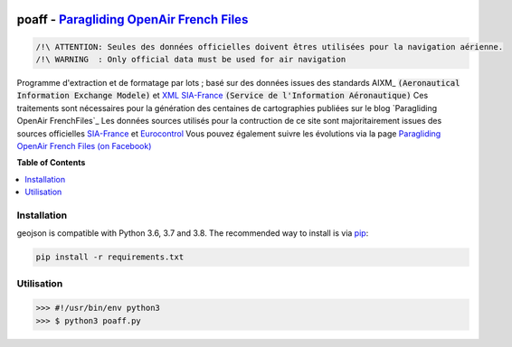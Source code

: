 .. image:: http://pascal.bazile.free.fr/paraglidingFolder/divers/GPS/OpenAir-Format/img/Paragliding-OpenAir-FrenchFiles_SiaEurocontrol.jpg
   :target: http://pascal.bazile.free.fr/paraglidingFolder/divers/GPS/OpenAir-Format/
   :alt: Paragliding OpenAir FrenchFiles

poaff - `Paragliding OpenAir French Files`_
==============

.. code::

	/!\ ATTENTION: Seules des données officielles doivent êtres utilisées pour la navigation aérienne.
	/!\ WARNING  : Only official data must be used for air navigation

Programme d'extraction et de formatage par lots ; basé sur des données issues des standards AIXM_ :code:`(Aeronautical Information Exchange Modele)` et XML_ SIA-France_ :code:`(Service de l'Information Aéronautique)`
Ces traitements sont nécessaires pour la génération des centaines de cartographies publiées sur le blog `Paragliding OpenAir FrenchFiles`_
Les données sources utilisés pour la contruction de ce site sont majoritairement issues des sources officielles SIA-France_ et Eurocontrol_
Vous pouvez également suivre les évolutions via la page `Paragliding OpenAir French Files (on Facebook)`_


**Table of Contents**

.. contents::
   :backlinks: none
   :local:


Installation
------------

geojson is compatible with Python 3.6, 3.7 and 3.8. The recommended way to install is via pip_:

.. code::

  pip install -r requirements.txt

.. _pip: http://www.pip-installer.org


Utilisation
-----------

.. code:: python

	>>> #!/usr/bin/env python3  
	>>> $ python3 poaff.py  



.. _Paragliding OpenAir French Files: http://pascal.bazile.free.fr/paraglidingFolder/divers/GPS/OpenAir-Format/
.. _Paragliding OpenAir French Files (on Facebook): https://www.facebook.com/Paragliding-OpenAir-FrenchFiles-102040114894513/
.. _Carte OACI France: https://www.geoportail.gouv.fr/donnees/carte-oaci-vfr
.. _AIXM Aeronautical Information Exchange Model: http://www.aixm.aero/
.. _SIA-France: https://www.sia.aviation-civile.gouv.fr/
.. _Eurocontrol: https://www.eurocontrol.int/
.. _XML: https://www.w3.org/TR/xml/
